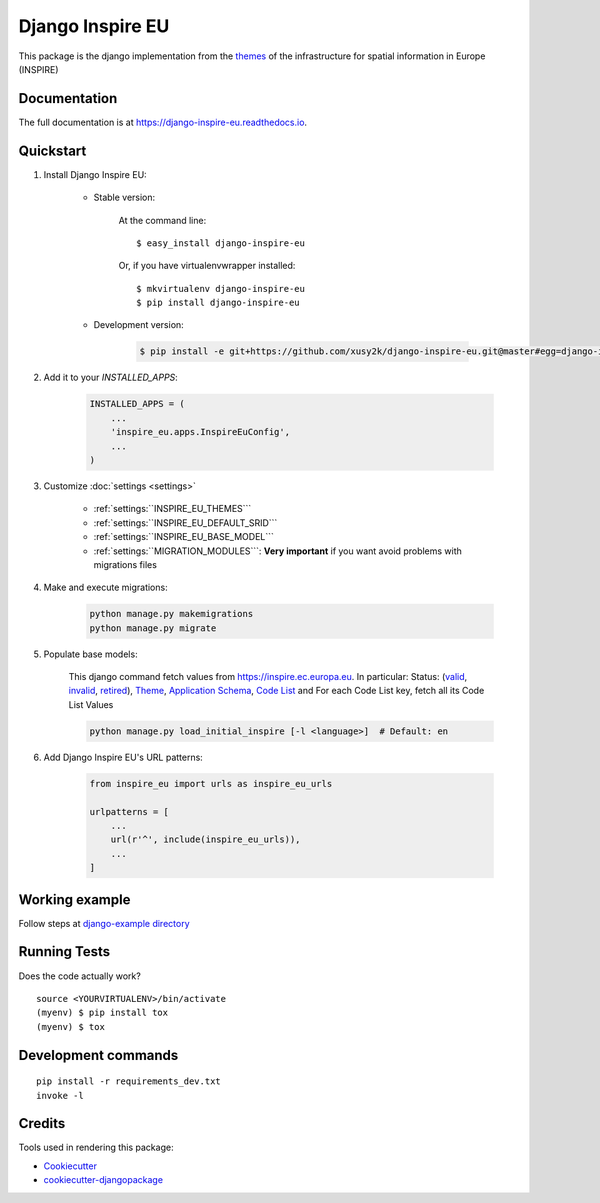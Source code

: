 ==================
Django Inspire EU
==================

.. image:: https://img.shields.io/badge/django-2.X-092E20.svg
    :target: https://www.djangoproject.com
    :alt: Django 2.X
.. image:: https://readthedocs.org/projects/django-inspire-eu/badge/?version=latest
    :target: https://django-inspire-eu.readthedocs.io/en/latest/?badge=latest
    :alt: Documentation Status
.. image:: https://badge.fury.io/py/django-inspire-eu.svg
    :target: https://badge.fury.io/py/django-inspire-eu
.. image:: https://travis-ci.com/xusy2k/django-inspire-eu.svg?branch=master
    :target: https://travis-ci.com/xusy2k/django-inspire-eu
    :alt: See Build Status on Travis CI
.. image:: https://codecov.io/gh/xusy2k/django-inspire-eu/branch/master/graph/badge.svg
    :target: https://codecov.io/gh/xusy2k/django-inspire-eu
.. image:: https://img.shields.io/badge/code%20style-black-000000.svg
    :target: https://github.com/ambv/black
    :alt: Code style: black


This package is the django implementation from the `themes <https://inspire.ec.europa.eu/Themes/Data-Specifications/2892>`_
of the infrastructure for spatial information in Europe (INSPIRE)

Documentation
-------------

The full documentation is at https://django-inspire-eu.readthedocs.io.

Quickstart
----------

#. Install Django Inspire EU:

    * Stable version:

        At the command line::

            $ easy_install django-inspire-eu

        Or, if you have virtualenvwrapper installed::

            $ mkvirtualenv django-inspire-eu
            $ pip install django-inspire-eu

    * Development version:

        .. code-block:: bash

            $ pip install -e git+https://github.com/xusy2k/django-inspire-eu.git@master#egg=django-inspire_eu


#. Add it to your `INSTALLED_APPS`:

    .. code-block:: python

        INSTALLED_APPS = (
            ...
            'inspire_eu.apps.InspireEuConfig',
            ...
        )

#. Customize :doc:`settings <settings>`

    * :ref:`settings:``INSPIRE_EU_THEMES```
    * :ref:`settings:``INSPIRE_EU_DEFAULT_SRID```
    * :ref:`settings:``INSPIRE_EU_BASE_MODEL```
    * :ref:`settings:``MIGRATION_MODULES```: **Very important** if you want avoid problems with migrations files

#. Make and execute migrations:

    .. code-block:: bash

        python manage.py makemigrations
        python manage.py migrate


#. Populate base models:

    This django command fetch values from https://inspire.ec.europa.eu. In particular: Status:
    (`valid <https://inspire.ec.europa.eu/registry/status/valid>`_, `invalid <https://inspire.ec.europa.eu/registry/status/invalid>`_,
    `retired <https://inspire.ec.europa.eu/registry/status/retired>`_), `Theme <https://inspire.ec.europa.eu/theme/>`_,
    `Application Schema <https://inspire.ec.europa.eu/applicationschema/>`_,
    `Code List <https://inspire.ec.europa.eu/codelist/>`_ and For each Code List key, fetch all its Code List Values

    .. code-block:: bash

        python manage.py load_initial_inspire [-l <language>]  # Default: en


#. Add Django Inspire EU's URL patterns:

    .. code-block:: python

        from inspire_eu import urls as inspire_eu_urls

        urlpatterns = [
            ...
            url(r'^', include(inspire_eu_urls)),
            ...
        ]



Working example
---------------

Follow steps at `django-example directory <https://github.com/xusy2k/django-inspire-eu/tree/master/django-example/>`_


Running Tests
-------------

Does the code actually work?

::

    source <YOURVIRTUALENV>/bin/activate
    (myenv) $ pip install tox
    (myenv) $ tox


Development commands
---------------------

::

    pip install -r requirements_dev.txt
    invoke -l


Credits
-------

Tools used in rendering this package:

*  Cookiecutter_
*  `cookiecutter-djangopackage`_

.. _Cookiecutter: https://github.com/audreyr/cookiecutter
.. _`cookiecutter-djangopackage`: https://github.com/pydanny/cookiecutter-djangopackage
